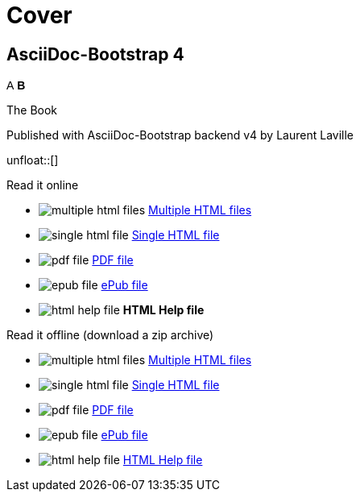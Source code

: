 = Cover
:description: AsciiDoc-Bootstrap Book cover
:icons!:
:navbar!:
:iconsfont:   font-awesome
:theme:       united
:themeswitcher!:
:stylesheet:  cover.css


== AsciiDoc-Bootstrap 4

[role="cover"]
--
[subs="none"]
++++++++++++++++++++++++++++++++++++++
<span class="fa-stack">
    <span class="fa fa-stack-1x iconsfont-2x" style="bottom: -0.9em; left: 0.4em; font-family:helvetica">A</span>
    <span class="fa fa-stack-1x iconsfont-2x" style="bottom: -2.3em; left: 1.1em; font-family:helvetica; font-weight:bold">B</span>
    <i class="fa fa-square-o fa-stack-1x iconsfont-4x" style="bottom: -1.2em; left: 0.4em; color:#6F5499;"></i>
    <i class="fa fa-file-o iconsfont-9x" style="color:#D1D1D1;"></i>
</span>
++++++++++++++++++++++++++++++++++++++
--

[role="bg-info"]
--
[big]#The Book#
--
[pull-left]#Published with AsciiDoc-Bootstrap backend v4#
[pull-right]#by Laurent Laville#

unfloat::[]

[role="col-md-6 panels"]
====
[panel,primary]
.Read it online
--
* image:icons/font-awesome/files-o.png[alt="multiple html files",icon="files-o",iconsfont="font-awesome"] link:getting-started.html[Multiple HTML files]
* image:icons/font-awesome/file-o.png[alt="single html file",icon="file-o",iconsfont="font-awesome"] link:asciidocbootstrap-book.html[Single HTML file]
* image:icons/font-awesome/file-pdf-o.png[alt="pdf file",icon="file",iconsfont="font-awesome"] link:asciidocbootstrap-book.pdf[PDF file]
* image:icons/font-awesome/book.png[alt="epub file",icon="book",iconsfont="font-awesome"] link:asciidocbootstrap-book.epub[ePub file]
* image:icons/font-awesome/windows.png[alt="html help file",icon="windows",iconsfont="font-awesome"] [text-danger]*HTML Help file*
--
====

[role="col-md-6 panels"]
====
[panel,info]
.Read it offline (download a zip archive)
--
* image:icons/font-awesome/files-o.png[alt="multiple html files",icon="files-o",iconsfont="font-awesome"] link:asciidocbootstrap-book.chunked.zip[Multiple HTML files]
* image:icons/font-awesome/file-o.png[alt="single html file",icon="file-o",iconsfont="font-awesome"] link:asciidocbootstrap-book.html.zip[Single HTML file]
* image:icons/font-awesome/file-pdf-o.png[alt="pdf file",icon="file",iconsfont="font-awesome"] link:asciidocbootstrap-book.pdf.zip[PDF file]
* image:icons/font-awesome/book.png[alt="epub file",icon="book",iconsfont="font-awesome"] link:asciidocbootstrap-book.epub.zip[ePub file]
* image:icons/font-awesome/windows.png[alt="html help file",icon="windows",iconsfont="font-awesome"] link:asciidocbootstrap-book.chm.zip[HTML Help file]
--
====
